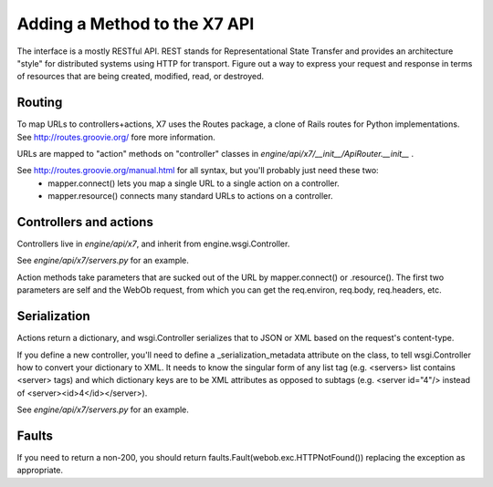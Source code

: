 ..
      Copyright 2010-2011 X7 LLC 
      All Rights Reserved.

      Licensed under the Apache License, Version 2.0 (the "License"); you may
      not use this file except in compliance with the License. You may obtain
      a copy of the License at

          http://www.apache.org/licenses/LICENSE-2.0

      Unless required by applicable law or agreed to in writing, software
      distributed under the License is distributed on an "AS IS" BASIS, WITHOUT
      WARRANTIES OR CONDITIONS OF ANY KIND, either express or implied. See the
      License for the specific language governing permissions and limitations
      under the License.

Adding a Method to the X7 API
====================================

The interface is a mostly RESTful API. REST stands for Representational State Transfer and provides an architecture "style" for distributed systems using HTTP for transport. Figure out a way to express your request and response in terms of resources that are being created, modified, read, or destroyed.

Routing
-------

To map URLs to controllers+actions, X7 uses the Routes package, a clone of Rails routes for Python implementations. See http://routes.groovie.org/ fore more information.

URLs are mapped to "action" methods on "controller" classes in `engine/api/x7/__init__/ApiRouter.__init__` .

See http://routes.groovie.org/manual.html for all syntax, but you'll probably just need these two:
   - mapper.connect() lets you map a single URL to a single action on a controller.
   - mapper.resource() connects many standard URLs to actions on a controller.

Controllers and actions
-----------------------

Controllers live in `engine/api/x7`, and inherit from engine.wsgi.Controller.

See `engine/api/x7/servers.py` for an example.

Action methods take parameters that are sucked out of the URL by mapper.connect() or .resource().  The first two parameters are self and the WebOb request, from which you can get the req.environ, req.body, req.headers, etc.

Serialization
-------------

Actions return a dictionary, and wsgi.Controller serializes that to JSON or XML based on the request's content-type.

If you define a new controller, you'll need to define a _serialization_metadata attribute on the class, to tell wsgi.Controller how to convert your dictionary to XML.  It needs to know the singular form of any list tag (e.g. <servers> list contains <server> tags) and which dictionary keys are to be XML attributes as opposed to subtags (e.g. <server id="4"/> instead of <server><id>4</id></server>).  

See `engine/api/x7/servers.py` for an example.

Faults
------

If you need to return a non-200, you should
return faults.Fault(webob.exc.HTTPNotFound())
replacing the exception as appropriate.
